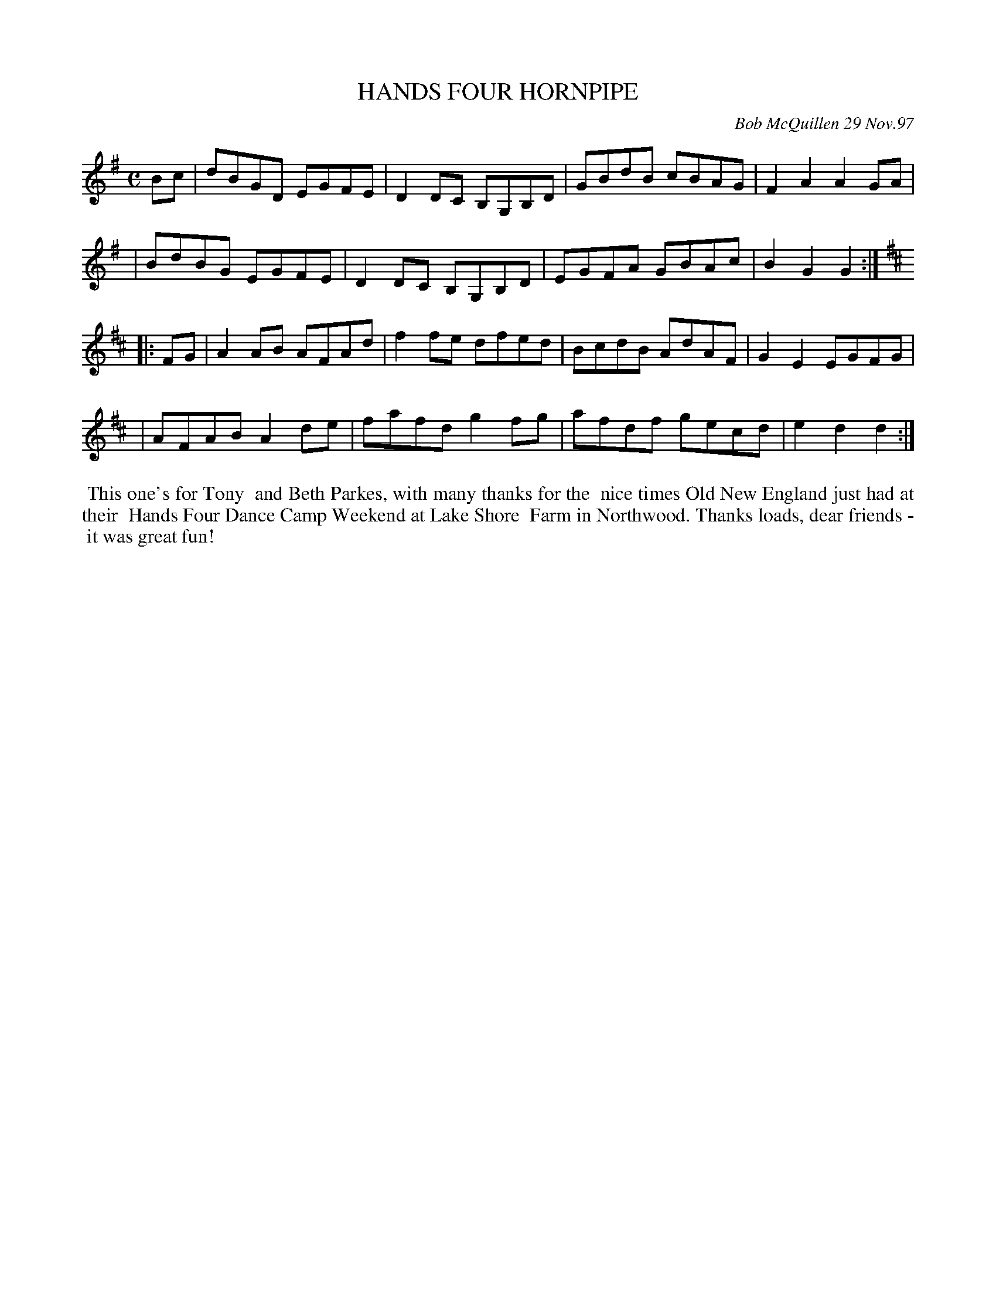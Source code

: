 X: 11038
T: HANDS FOUR HORNPIPE
C: Bob McQuillen 29 Nov.97
B: Bob's Note Book 11 #38
R: hornpipe, reel
Z: 2020 John Chambers <jc:trillian.mit.edu>
M: C
L: 1/8
K: G	# and D
Bc \
| dBGD EGFE | D2DC B,G,B,D | GBdB cBAG | F2A2 A2GA |
| BdBG EGFE | D2DC B,G,B,D | EGFA GBAc | B2G2 G2 :| [K:D]
|: FG \
| A2AB AFAd | f2fe dfed | BcdB AdAF | G2E2 EGFG |
| AFAB A2de | fafd g2fg | afdf gecd | e2d2 d2 :|
%%begintext align
%% This one's for Tony
%% and Beth Parkes, with many thanks for the
%% nice times Old New England just had at their
%% Hands Four Dance Camp Weekend at Lake Shore
%% Farm in Northwood. Thanks loads, dear friends -
%% it was great fun!
%%endtext

